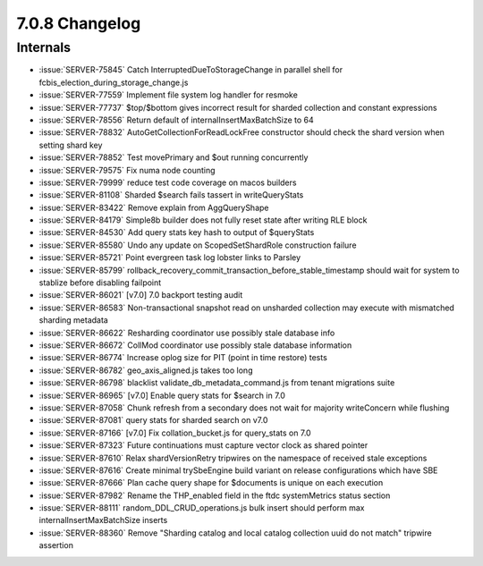 .. _7.0.8-changelog:

7.0.8 Changelog
---------------

Internals
~~~~~~~~~

- :issue:`SERVER-75845` Catch InterruptedDueToStorageChange in parallel
  shell for fcbis_election_during_storage_change.js
- :issue:`SERVER-77559` Implement file system log handler for resmoke
- :issue:`SERVER-77737` $top/$bottom gives incorrect result for sharded
  collection and constant expressions
- :issue:`SERVER-78556` Return default of internalInsertMaxBatchSize to
  64
- :issue:`SERVER-78832` AutoGetCollectionForReadLockFree constructor
  should check the shard version when setting shard key
- :issue:`SERVER-78852` Test movePrimary and $out running concurrently
- :issue:`SERVER-79575` Fix numa node counting
- :issue:`SERVER-79999` reduce test code coverage on macos builders
- :issue:`SERVER-81108` Sharded $search fails tassert in writeQueryStats
- :issue:`SERVER-83422` Remove explain from AggQueryShape
- :issue:`SERVER-84179` Simple8b builder does not fully reset state
  after writing RLE block
- :issue:`SERVER-84530` Add query stats key hash to output of
  $queryStats
- :issue:`SERVER-85580` Undo any update on ScopedSetShardRole
  construction failure
- :issue:`SERVER-85721` Point evergreen task log lobster links to
  Parsley
- :issue:`SERVER-85799`
  rollback_recovery_commit_transaction_before_stable_timestamp should
  wait for system to stablize before disabling failpoint
- :issue:`SERVER-86021` [v7.0] 7.0 backport testing audit
- :issue:`SERVER-86583` Non-transactional snapshot read on unsharded
  collection may execute with mismatched sharding metadata
- :issue:`SERVER-86622` Resharding coordinator use possibly stale
  database info
- :issue:`SERVER-86672` CollMod coordinator use possibly stale database
  information
- :issue:`SERVER-86774` Increase oplog size for PIT (point in time
  restore) tests
- :issue:`SERVER-86782` geo_axis_aligned.js takes too long
- :issue:`SERVER-86798` blacklist validate_db_metadata_command.js from
  tenant migrations suite
- :issue:`SERVER-86965` [v7.0] Enable query stats for $search in 7.0
- :issue:`SERVER-87058` Chunk refresh from a secondary does not wait for
  majority writeConcern while flushing
- :issue:`SERVER-87081` query stats for sharded search on v7.0
- :issue:`SERVER-87166` [v7.0] Fix collation_bucket.js for query_stats
  on 7.0
- :issue:`SERVER-87323` Future continuations must capture vector clock
  as shared pointer
- :issue:`SERVER-87610` Relax shardVersionRetry tripwires on the
  namespace of received stale exceptions
- :issue:`SERVER-87616` Create minimal trySbeEngine build variant on
  release configurations which have SBE
- :issue:`SERVER-87666` Plan cache query shape for $documents is unique on each
  execution
- :issue:`SERVER-87982` Rename the THP_enabled field in the ftdc
  systemMetrics status section
- :issue:`SERVER-88111` random_DDL_CRUD_operations.js bulk insert should
  perform max internalInsertMaxBatchSize inserts
- :issue:`SERVER-88360` Remove "Sharding catalog and local catalog
  collection uuid do not match" tripwire assertion

